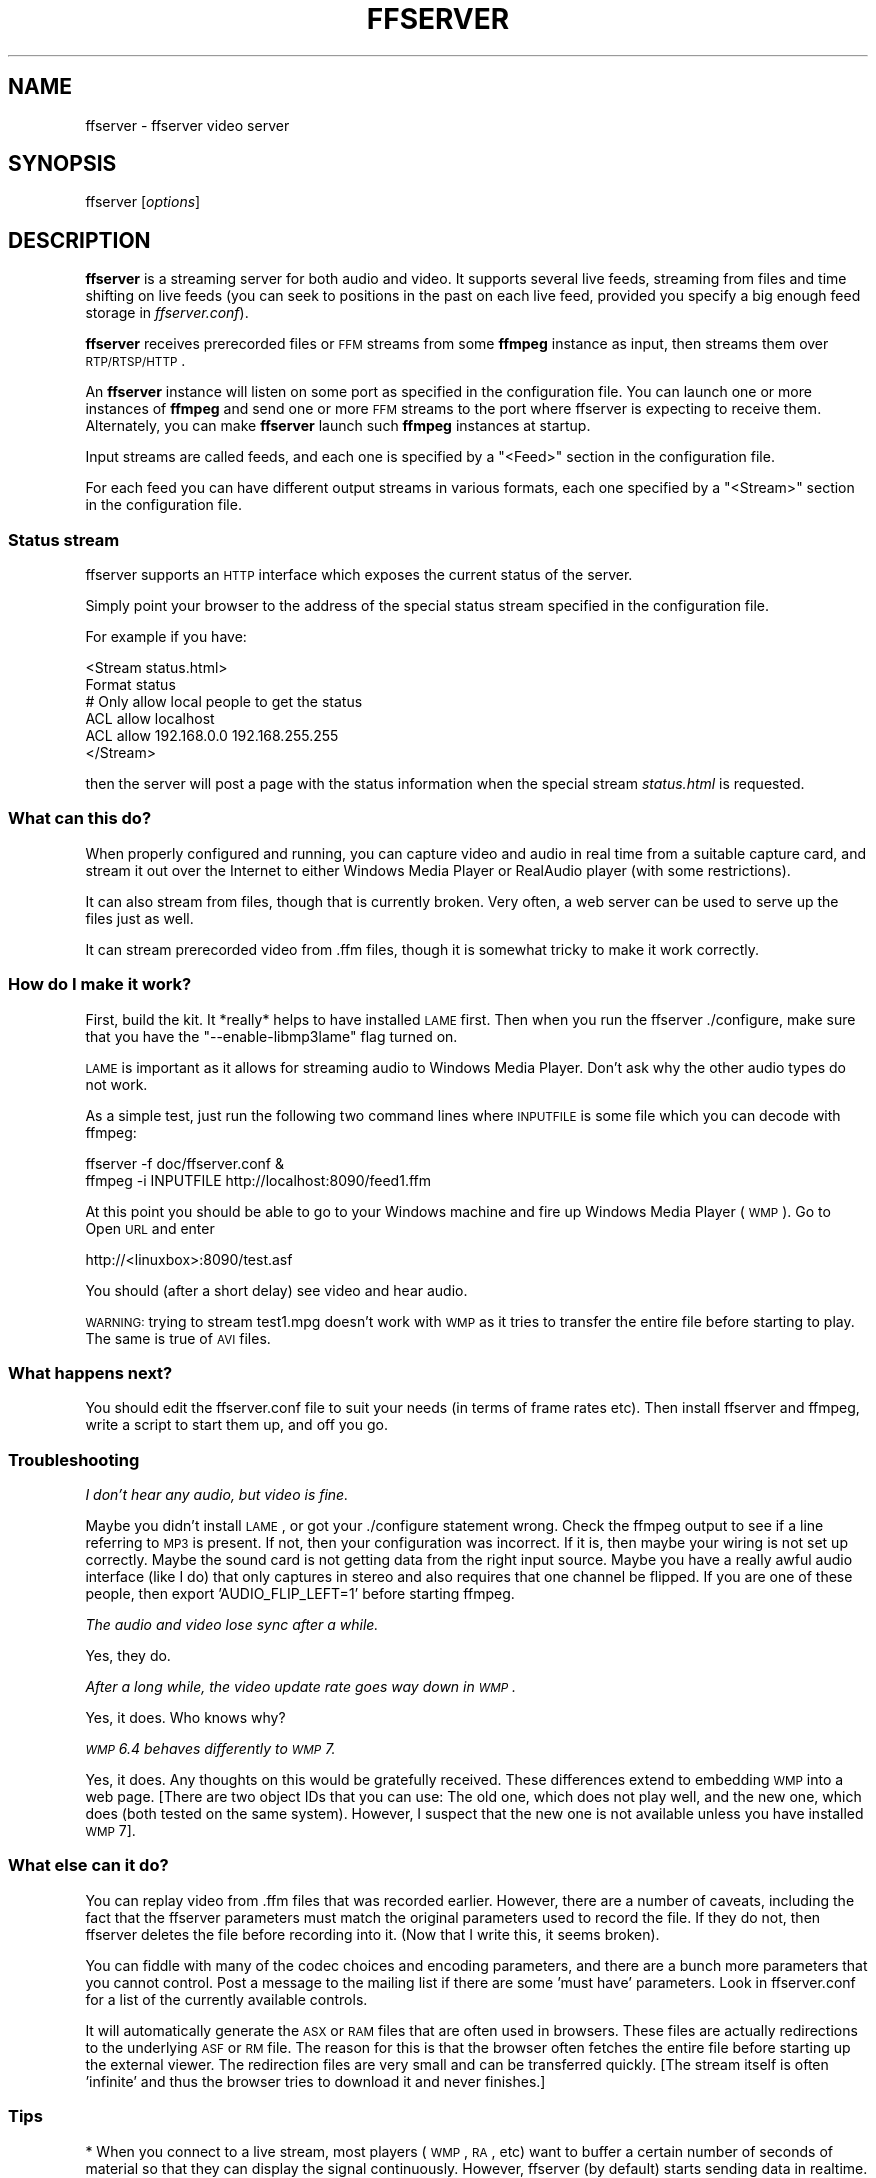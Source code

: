 .\" Automatically generated by Pod::Man 2.22 (Pod::Simple 3.13)
.\"
.\" Standard preamble:
.\" ========================================================================
.de Sp \" Vertical space (when we can't use .PP)
.if t .sp .5v
.if n .sp
..
.de Vb \" Begin verbatim text
.ft CW
.nf
.ne \\$1
..
.de Ve \" End verbatim text
.ft R
.fi
..
.\" Set up some character translations and predefined strings.  \*(-- will
.\" give an unbreakable dash, \*(PI will give pi, \*(L" will give a left
.\" double quote, and \*(R" will give a right double quote.  \*(C+ will
.\" give a nicer C++.  Capital omega is used to do unbreakable dashes and
.\" therefore won't be available.  \*(C` and \*(C' expand to `' in nroff,
.\" nothing in troff, for use with C<>.
.tr \(*W-
.ds C+ C\v'-.1v'\h'-1p'\s-2+\h'-1p'+\s0\v'.1v'\h'-1p'
.ie n \{\
.    ds -- \(*W-
.    ds PI pi
.    if (\n(.H=4u)&(1m=24u) .ds -- \(*W\h'-12u'\(*W\h'-12u'-\" diablo 10 pitch
.    if (\n(.H=4u)&(1m=20u) .ds -- \(*W\h'-12u'\(*W\h'-8u'-\"  diablo 12 pitch
.    ds L" ""
.    ds R" ""
.    ds C` ""
.    ds C' ""
'br\}
.el\{\
.    ds -- \|\(em\|
.    ds PI \(*p
.    ds L" ``
.    ds R" ''
'br\}
.\"
.\" Escape single quotes in literal strings from groff's Unicode transform.
.ie \n(.g .ds Aq \(aq
.el       .ds Aq '
.\"
.\" If the F register is turned on, we'll generate index entries on stderr for
.\" titles (.TH), headers (.SH), subsections (.SS), items (.Ip), and index
.\" entries marked with X<> in POD.  Of course, you'll have to process the
.\" output yourself in some meaningful fashion.
.ie \nF \{\
.    de IX
.    tm Index:\\$1\t\\n%\t"\\$2"
..
.    nr % 0
.    rr F
.\}
.el \{\
.    de IX
..
.\}
.\"
.\" Accent mark definitions (@(#)ms.acc 1.5 88/02/08 SMI; from UCB 4.2).
.\" Fear.  Run.  Save yourself.  No user-serviceable parts.
.    \" fudge factors for nroff and troff
.if n \{\
.    ds #H 0
.    ds #V .8m
.    ds #F .3m
.    ds #[ \f1
.    ds #] \fP
.\}
.if t \{\
.    ds #H ((1u-(\\\\n(.fu%2u))*.13m)
.    ds #V .6m
.    ds #F 0
.    ds #[ \&
.    ds #] \&
.\}
.    \" simple accents for nroff and troff
.if n \{\
.    ds ' \&
.    ds ` \&
.    ds ^ \&
.    ds , \&
.    ds ~ ~
.    ds /
.\}
.if t \{\
.    ds ' \\k:\h'-(\\n(.wu*8/10-\*(#H)'\'\h"|\\n:u"
.    ds ` \\k:\h'-(\\n(.wu*8/10-\*(#H)'\`\h'|\\n:u'
.    ds ^ \\k:\h'-(\\n(.wu*10/11-\*(#H)'^\h'|\\n:u'
.    ds , \\k:\h'-(\\n(.wu*8/10)',\h'|\\n:u'
.    ds ~ \\k:\h'-(\\n(.wu-\*(#H-.1m)'~\h'|\\n:u'
.    ds / \\k:\h'-(\\n(.wu*8/10-\*(#H)'\z\(sl\h'|\\n:u'
.\}
.    \" troff and (daisy-wheel) nroff accents
.ds : \\k:\h'-(\\n(.wu*8/10-\*(#H+.1m+\*(#F)'\v'-\*(#V'\z.\h'.2m+\*(#F'.\h'|\\n:u'\v'\*(#V'
.ds 8 \h'\*(#H'\(*b\h'-\*(#H'
.ds o \\k:\h'-(\\n(.wu+\w'\(de'u-\*(#H)/2u'\v'-.3n'\*(#[\z\(de\v'.3n'\h'|\\n:u'\*(#]
.ds d- \h'\*(#H'\(pd\h'-\w'~'u'\v'-.25m'\f2\(hy\fP\v'.25m'\h'-\*(#H'
.ds D- D\\k:\h'-\w'D'u'\v'-.11m'\z\(hy\v'.11m'\h'|\\n:u'
.ds th \*(#[\v'.3m'\s+1I\s-1\v'-.3m'\h'-(\w'I'u*2/3)'\s-1o\s+1\*(#]
.ds Th \*(#[\s+2I\s-2\h'-\w'I'u*3/5'\v'-.3m'o\v'.3m'\*(#]
.ds ae a\h'-(\w'a'u*4/10)'e
.ds Ae A\h'-(\w'A'u*4/10)'E
.    \" corrections for vroff
.if v .ds ~ \\k:\h'-(\\n(.wu*9/10-\*(#H)'\s-2\u~\d\s+2\h'|\\n:u'
.if v .ds ^ \\k:\h'-(\\n(.wu*10/11-\*(#H)'\v'-.4m'^\v'.4m'\h'|\\n:u'
.    \" for low resolution devices (crt and lpr)
.if \n(.H>23 .if \n(.V>19 \
\{\
.    ds : e
.    ds 8 ss
.    ds o a
.    ds d- d\h'-1'\(ga
.    ds D- D\h'-1'\(hy
.    ds th \o'bp'
.    ds Th \o'LP'
.    ds ae ae
.    ds Ae AE
.\}
.rm #[ #] #H #V #F C
.\" ========================================================================
.\"
.IX Title "FFSERVER 1"
.TH FFSERVER 1 "2013-02-19" " " " "
.\" For nroff, turn off justification.  Always turn off hyphenation; it makes
.\" way too many mistakes in technical documents.
.if n .ad l
.nh
.SH "NAME"
ffserver \- ffserver video server
.SH "SYNOPSIS"
.IX Header "SYNOPSIS"
ffserver [\fIoptions\fR]
.SH "DESCRIPTION"
.IX Header "DESCRIPTION"
\&\fBffserver\fR is a streaming server for both audio and video. It
supports several live feeds, streaming from files and time shifting on
live feeds (you can seek to positions in the past on each live feed,
provided you specify a big enough feed storage in
\&\fIffserver.conf\fR).
.PP
\&\fBffserver\fR receives prerecorded files or \s-1FFM\s0 streams from some
\&\fBffmpeg\fR instance as input, then streams them over
\&\s-1RTP/RTSP/HTTP\s0.
.PP
An \fBffserver\fR instance will listen on some port as specified
in the configuration file. You can launch one or more instances of
\&\fBffmpeg\fR and send one or more \s-1FFM\s0 streams to the port where
ffserver is expecting to receive them. Alternately, you can make
\&\fBffserver\fR launch such \fBffmpeg\fR instances at startup.
.PP
Input streams are called feeds, and each one is specified by a
\&\f(CW\*(C`<Feed>\*(C'\fR section in the configuration file.
.PP
For each feed you can have different output streams in various
formats, each one specified by a \f(CW\*(C`<Stream>\*(C'\fR section in the
configuration file.
.SS "Status stream"
.IX Subsection "Status stream"
ffserver supports an \s-1HTTP\s0 interface which exposes the current status
of the server.
.PP
Simply point your browser to the address of the special status stream
specified in the configuration file.
.PP
For example if you have:
.PP
.Vb 2
\&        <Stream status.html>
\&        Format status
\&        
\&        # Only allow local people to get the status
\&        ACL allow localhost
\&        ACL allow 192.168.0.0 192.168.255.255
\&        </Stream>
.Ve
.PP
then the server will post a page with the status information when
the special stream \fIstatus.html\fR is requested.
.SS "What can this do?"
.IX Subsection "What can this do?"
When properly configured and running, you can capture video and audio in real
time from a suitable capture card, and stream it out over the Internet to
either Windows Media Player or RealAudio player (with some restrictions).
.PP
It can also stream from files, though that is currently broken. Very often, a
web server can be used to serve up the files just as well.
.PP
It can stream prerecorded video from .ffm files, though it is somewhat tricky
to make it work correctly.
.SS "How do I make it work?"
.IX Subsection "How do I make it work?"
First, build the kit. It *really* helps to have installed \s-1LAME\s0 first. Then when
you run the ffserver ./configure, make sure that you have the
\&\f(CW\*(C`\-\-enable\-libmp3lame\*(C'\fR flag turned on.
.PP
\&\s-1LAME\s0 is important as it allows for streaming audio to Windows Media Player.
Don't ask why the other audio types do not work.
.PP
As a simple test, just run the following two command lines where \s-1INPUTFILE\s0
is some file which you can decode with ffmpeg:
.PP
.Vb 2
\&        ffserver \-f doc/ffserver.conf &
\&        ffmpeg \-i INPUTFILE http://localhost:8090/feed1.ffm
.Ve
.PP
At this point you should be able to go to your Windows machine and fire up
Windows Media Player (\s-1WMP\s0). Go to Open \s-1URL\s0 and enter
.PP
.Vb 1
\&            http://<linuxbox>:8090/test.asf
.Ve
.PP
You should (after a short delay) see video and hear audio.
.PP
\&\s-1WARNING:\s0 trying to stream test1.mpg doesn't work with \s-1WMP\s0 as it tries to
transfer the entire file before starting to play.
The same is true of \s-1AVI\s0 files.
.SS "What happens next?"
.IX Subsection "What happens next?"
You should edit the ffserver.conf file to suit your needs (in terms of
frame rates etc). Then install ffserver and ffmpeg, write a script to start
them up, and off you go.
.SS "Troubleshooting"
.IX Subsection "Troubleshooting"
\fII don't hear any audio, but video is fine.\fR
.IX Subsection "I don't hear any audio, but video is fine."
.PP
Maybe you didn't install \s-1LAME\s0, or got your ./configure statement wrong. Check
the ffmpeg output to see if a line referring to \s-1MP3\s0 is present. If not, then
your configuration was incorrect. If it is, then maybe your wiring is not
set up correctly. Maybe the sound card is not getting data from the right
input source. Maybe you have a really awful audio interface (like I do)
that only captures in stereo and also requires that one channel be flipped.
If you are one of these people, then export 'AUDIO_FLIP_LEFT=1' before
starting ffmpeg.
.PP
\fIThe audio and video lose sync after a while.\fR
.IX Subsection "The audio and video lose sync after a while."
.PP
Yes, they do.
.PP
\fIAfter a long while, the video update rate goes way down in \s-1WMP\s0.\fR
.IX Subsection "After a long while, the video update rate goes way down in WMP."
.PP
Yes, it does. Who knows why?
.PP
\fI\s-1WMP\s0 6.4 behaves differently to \s-1WMP\s0 7.\fR
.IX Subsection "WMP 6.4 behaves differently to WMP 7."
.PP
Yes, it does. Any thoughts on this would be gratefully received. These
differences extend to embedding \s-1WMP\s0 into a web page. [There are two
object IDs that you can use: The old one, which does not play well, and
the new one, which does (both tested on the same system). However,
I suspect that the new one is not available unless you have installed \s-1WMP\s0 7].
.SS "What else can it do?"
.IX Subsection "What else can it do?"
You can replay video from .ffm files that was recorded earlier.
However, there are a number of caveats, including the fact that the
ffserver parameters must match the original parameters used to record the
file. If they do not, then ffserver deletes the file before recording into it.
(Now that I write this, it seems broken).
.PP
You can fiddle with many of the codec choices and encoding parameters, and
there are a bunch more parameters that you cannot control. Post a message
to the mailing list if there are some 'must have' parameters. Look in
ffserver.conf for a list of the currently available controls.
.PP
It will automatically generate the \s-1ASX\s0 or \s-1RAM\s0 files that are often used
in browsers. These files are actually redirections to the underlying \s-1ASF\s0
or \s-1RM\s0 file. The reason for this is that the browser often fetches the
entire file before starting up the external viewer. The redirection files
are very small and can be transferred quickly. [The stream itself is
often 'infinite' and thus the browser tries to download it and never
finishes.]
.SS "Tips"
.IX Subsection "Tips"
* When you connect to a live stream, most players (\s-1WMP\s0, \s-1RA\s0, etc) want to
buffer a certain number of seconds of material so that they can display the
signal continuously. However, ffserver (by default) starts sending data
in realtime. This means that there is a pause of a few seconds while the
buffering is being done by the player. The good news is that this can be
cured by adding a '?buffer=5' to the end of the \s-1URL\s0. This means that the
stream should start 5 seconds in the past \*(-- and so the first 5 seconds
of the stream are sent as fast as the network will allow. It will then
slow down to real time. This noticeably improves the startup experience.
.PP
You can also add a 'Preroll 15' statement into the ffserver.conf that will
add the 15 second prebuffering on all requests that do not otherwise
specify a time. In addition, ffserver will skip frames until a key_frame
is found. This further reduces the startup delay by not transferring data
that will be discarded.
.PP
* You may want to adjust the MaxBandwidth in the ffserver.conf to limit
the amount of bandwidth consumed by live streams.
.SS "Why does the ?buffer / Preroll stop working after a time?"
.IX Subsection "Why does the ?buffer / Preroll stop working after a time?"
It turns out that (on my machine at least) the number of frames successfully
grabbed is marginally less than the number that ought to be grabbed. This
means that the timestamp in the encoded data stream gets behind realtime.
This means that if you say 'Preroll 10', then when the stream gets 10
or more seconds behind, there is no Preroll left.
.PP
Fixing this requires a change in the internals of how timestamps are
handled.
.ie n .SS "Does the ""?date="" stuff work."
.el .SS "Does the \f(CW?date=\fP stuff work."
.IX Subsection "Does the ?date= stuff work."
Yes (subject to the limitation outlined above). Also note that whenever you
start ffserver, it deletes the ffm file (if any parameters have changed),
thus wiping out what you had recorded before.
.PP
The format of the \f(CW\*(C`?date=xxxxxx\*(C'\fR is fairly flexible. You should use one
of the following formats (the 'T' is literal):
.PP
.Vb 2
\&        * YYYY\-MM\-DDTHH:MM:SS     (localtime)
\&        * YYYY\-MM\-DDTHH:MM:SSZ    (UTC)
.Ve
.PP
You can omit the YYYY-MM-DD, and then it refers to the current day. However
note that \fB?date=16:00:00\fR refers to 16:00 on the current day \*(-- this
may be in the future and so is unlikely to be useful.
.PP
You use this by adding the ?date= to the end of the \s-1URL\s0 for the stream.
For example:   \fBhttp://localhost:8080/test.asf?date=2002\-07\-26T23:05:00\fR.
.SS "What is \s-1FFM\s0, \s-1FFM2\s0"
.IX Subsection "What is FFM, FFM2"
\&\s-1FFM\s0 and \s-1FFM2\s0 are formats used by ffserver. They allow storing a wide variety of
video and audio streams and encoding options, and can store a moving time segment
of an infinite movie or a whole movie.
.PP
\&\s-1FFM\s0 is version specific, and there is limited compatibility of \s-1FFM\s0 files
generated by one version of ffmpeg/ffserver and another version of
ffmpeg/ffserver. It may work but it is not guaranteed to work.
.PP
\&\s-1FFM2\s0 is extensible while maintaining compatibility and should work between
differing versions of tools. \s-1FFM2\s0 is the default.
.SH "OPTIONS"
.IX Header "OPTIONS"
All the numerical options, if not specified otherwise, accept in input
a string representing a number, which may contain one of the
\&\s-1SI\s0 unit prefixes, for example 'K', 'M', 'G'.
If 'i' is appended after the prefix, binary prefixes are used,
which are based on powers of 1024 instead of powers of 1000.
The 'B' postfix multiplies the value by 8, and can be
appended after a unit prefix or used alone. This allows using for
example '\s-1KB\s0', 'MiB', 'G' and 'B' as number postfix.
.PP
Options which do not take arguments are boolean options, and set the
corresponding value to true. They can be set to false by prefixing
with \*(L"no\*(R" the option name, for example using \*(L"\-nofoo\*(R" in the
command line will set to false the boolean option with name \*(L"foo\*(R".
.SS "Stream specifiers"
.IX Subsection "Stream specifiers"
Some options are applied per-stream, e.g. bitrate or codec. Stream specifiers
are used to precisely specify which stream(s) does a given option belong to.
.PP
A stream specifier is a string generally appended to the option name and
separated from it by a colon. E.g. \f(CW\*(C`\-codec:a:1 ac3\*(C'\fR option contains
\&\f(CW\*(C`a:1\*(C'\fR stream specifier, which matches the second audio stream. Therefore it
would select the ac3 codec for the second audio stream.
.PP
A stream specifier can match several streams, the option is then applied to all
of them. E.g. the stream specifier in \f(CW\*(C`\-b:a 128k\*(C'\fR matches all audio
streams.
.PP
An empty stream specifier matches all streams, for example \f(CW\*(C`\-codec copy\*(C'\fR
or \f(CW\*(C`\-codec: copy\*(C'\fR would copy all the streams without reencoding.
.PP
Possible forms of stream specifiers are:
.IP "\fIstream_index\fR" 4
.IX Item "stream_index"
Matches the stream with this index. E.g. \f(CW\*(C`\-threads:1 4\*(C'\fR would set the
thread count for the second stream to 4.
.IP "\fIstream_type\fR\fB[:\fR\fIstream_index\fR\fB]\fR" 4
.IX Item "stream_type[:stream_index]"
\&\fIstream_type\fR is one of: 'v' for video, 'a' for audio, 's' for subtitle,
\&'d' for data and 't' for attachments. If \fIstream_index\fR is given, then
matches stream number \fIstream_index\fR of this type. Otherwise matches all
streams of this type.
.IP "\fBp:\fR\fIprogram_id\fR\fB[:\fR\fIstream_index\fR\fB]\fR" 4
.IX Item "p:program_id[:stream_index]"
If \fIstream_index\fR is given, then matches stream number \fIstream_index\fR in
program with id \fIprogram_id\fR. Otherwise matches all streams in this program.
.IP "\fB#\fR\fIstream_id\fR" 4
.IX Item "#stream_id"
Matches the stream by format-specific \s-1ID\s0.
.SS "Generic options"
.IX Subsection "Generic options"
These options are shared amongst the av* tools.
.IP "\fB\-L\fR" 4
.IX Item "-L"
Show license.
.IP "\fB\-h, \-?, \-help, \-\-help [\fR\fIarg\fR\fB]\fR" 4
.IX Item "-h, -?, -help, --help [arg]"
Show help. An optional parameter may be specified to print help about a specific
item.
.Sp
Possible values of \fIarg\fR are:
.RS 4
.IP "\fBdecoder=\fR\fIdecoder_name\fR" 4
.IX Item "decoder=decoder_name"
Print detailed information about the decoder named \fIdecoder_name\fR. Use the
\&\fB\-decoders\fR option to get a list of all decoders.
.IP "\fBencoder=\fR\fIencoder_name\fR" 4
.IX Item "encoder=encoder_name"
Print detailed information about the encoder named \fIencoder_name\fR. Use the
\&\fB\-encoders\fR option to get a list of all encoders.
.IP "\fBdemuxer=\fR\fIdemuxer_name\fR" 4
.IX Item "demuxer=demuxer_name"
Print detailed information about the demuxer named \fIdemuxer_name\fR. Use the
\&\fB\-formats\fR option to get a list of all demuxers and muxers.
.IP "\fBmuxer=\fR\fImuxer_name\fR" 4
.IX Item "muxer=muxer_name"
Print detailed information about the muxer named \fImuxer_name\fR. Use the
\&\fB\-formats\fR option to get a list of all muxers and demuxers.
.RE
.RS 4
.RE
.IP "\fB\-version\fR" 4
.IX Item "-version"
Show version.
.IP "\fB\-formats\fR" 4
.IX Item "-formats"
Show available formats.
.Sp
The fields preceding the format names have the following meanings:
.RS 4
.IP "\fBD\fR" 4
.IX Item "D"
Decoding available
.IP "\fBE\fR" 4
.IX Item "E"
Encoding available
.RE
.RS 4
.RE
.IP "\fB\-codecs\fR" 4
.IX Item "-codecs"
Show all codecs known to libavcodec.
.Sp
Note that the term 'codec' is used throughout this documentation as a shortcut
for what is more correctly called a media bitstream format.
.IP "\fB\-decoders\fR" 4
.IX Item "-decoders"
Show available decoders.
.IP "\fB\-encoders\fR" 4
.IX Item "-encoders"
Show all available encoders.
.IP "\fB\-bsfs\fR" 4
.IX Item "-bsfs"
Show available bitstream filters.
.IP "\fB\-protocols\fR" 4
.IX Item "-protocols"
Show available protocols.
.IP "\fB\-filters\fR" 4
.IX Item "-filters"
Show available libavfilter filters.
.IP "\fB\-pix_fmts\fR" 4
.IX Item "-pix_fmts"
Show available pixel formats.
.IP "\fB\-sample_fmts\fR" 4
.IX Item "-sample_fmts"
Show available sample formats.
.IP "\fB\-layouts\fR" 4
.IX Item "-layouts"
Show channel names and standard channel layouts.
.IP "\fB\-loglevel\fR \fIloglevel\fR \fB| \-v\fR \fIloglevel\fR" 4
.IX Item "-loglevel loglevel | -v loglevel"
Set the logging level used by the library.
\&\fIloglevel\fR is a number or a string containing one of the following values:
.RS 4
.IP "\fBquiet\fR" 4
.IX Item "quiet"
.PD 0
.IP "\fBpanic\fR" 4
.IX Item "panic"
.IP "\fBfatal\fR" 4
.IX Item "fatal"
.IP "\fBerror\fR" 4
.IX Item "error"
.IP "\fBwarning\fR" 4
.IX Item "warning"
.IP "\fBinfo\fR" 4
.IX Item "info"
.IP "\fBverbose\fR" 4
.IX Item "verbose"
.IP "\fBdebug\fR" 4
.IX Item "debug"
.RE
.RS 4
.PD
.Sp
By default the program logs to stderr, if coloring is supported by the
terminal, colors are used to mark errors and warnings. Log coloring
can be disabled setting the environment variable
\&\fB\s-1AV_LOG_FORCE_NOCOLOR\s0\fR or \fB\s-1NO_COLOR\s0\fR, or can be forced setting
the environment variable \fB\s-1AV_LOG_FORCE_COLOR\s0\fR.
The use of the environment variable \fB\s-1NO_COLOR\s0\fR is deprecated and
will be dropped in a following FFmpeg version.
.RE
.IP "\fB\-report\fR" 4
.IX Item "-report"
Dump full command line and console output to a file named
\&\f(CW\*(C`\f(CIprogram\f(CW\-\f(CIYYYYMMDD\f(CW\-\f(CIHHMMSS\f(CW.log\*(C'\fR in the current
directory.
This file can be useful for bug reports.
It also implies \f(CW\*(C`\-loglevel verbose\*(C'\fR.
.Sp
Setting the environment variable \f(CW\*(C`FFREPORT\*(C'\fR to any value has the
same effect. If the value is a ':'\-separated key=value sequence, these
options will affect the report; options values must be escaped if they
contain special characters or the options delimiter ':' (see the
``Quoting and escaping'' section in the ffmpeg-utils manual). The
following option is recognized:
.RS 4
.IP "\fBfile\fR" 4
.IX Item "file"
set the file name to use for the report; \f(CW%p\fR is expanded to the name
of the program, \f(CW%t\fR is expanded to a timestamp, \f(CW\*(C`%%\*(C'\fR is expanded
to a plain \f(CW\*(C`%\*(C'\fR
.RE
.RS 4
.Sp
Errors in parsing the environment variable are not fatal, and will not
appear in the report.
.RE
.IP "\fB\-cpuflags flags (\fR\fIglobal\fR\fB)\fR" 4
.IX Item "-cpuflags flags (global)"
Allows setting and clearing cpu flags. This option is intended
for testing. Do not use it unless you know what you're doing.
.Sp
.Vb 3
\&        ffmpeg \-cpuflags \-sse+mmx ...
\&        ffmpeg \-cpuflags mmx ...
\&        ffmpeg \-cpuflags 0 ...
.Ve
.SS "AVOptions"
.IX Subsection "AVOptions"
These options are provided directly by the libavformat, libavdevice and
libavcodec libraries. To see the list of available AVOptions, use the
\&\fB\-help\fR option. They are separated into two categories:
.IP "\fBgeneric\fR" 4
.IX Item "generic"
These options can be set for any container, codec or device. Generic options
are listed under AVFormatContext options for containers/devices and under
AVCodecContext options for codecs.
.IP "\fBprivate\fR" 4
.IX Item "private"
These options are specific to the given container, device or codec. Private
options are listed under their corresponding containers/devices/codecs.
.PP
For example to write an ID3v2.3 header instead of a default ID3v2.4 to
an \s-1MP3\s0 file, use the \fBid3v2_version\fR private option of the \s-1MP3\s0
muxer:
.PP
.Vb 1
\&        ffmpeg \-i input.flac \-id3v2_version 3 out.mp3
.Ve
.PP
All codec AVOptions are obviously per-stream, so the chapter on stream
specifiers applies to them
.PP
Note \fB\-nooption\fR syntax cannot be used for boolean AVOptions,
use \fB\-option 0\fR/\fB\-option 1\fR.
.PP
Note2 old undocumented way of specifying per-stream AVOptions by prepending
v/a/s to the options name is now obsolete and will be removed soon.
.SS "Main options"
.IX Subsection "Main options"
.IP "\fB\-f\fR \fIconfigfile\fR" 4
.IX Item "-f configfile"
Use \fIconfigfile\fR instead of \fI/etc/ffserver.conf\fR.
.IP "\fB\-n\fR" 4
.IX Item "-n"
Enable no-launch mode. This option disables all the Launch directives
within the various <Stream> sections. Since ffserver will not launch
any ffmpeg instances, you will have to launch them manually.
.IP "\fB\-d\fR" 4
.IX Item "-d"
Enable debug mode. This option increases log verbosity, directs log
messages to stdout.
.SH "SEE ALSO"
.IX Header "SEE ALSO"
The \fIdoc/ffserver.conf\fR example, \fIffmpeg\fR\|(1), \fIffplay\fR\|(1), \fIffprobe\fR\|(1),
\&\fIffmpeg\-utils\fR\|(1), \fIffmpeg\-scaler\fR\|(1), \fIffmpeg\-resampler\fR\|(1),
\&\fIffmpeg\-codecs\fR\|(1), \fIffmpeg\-bitstream\-filters\fR\|(1), \fIffmpeg\-formats\fR\|(1),
\&\fIffmpeg\-devices\fR\|(1), \fIffmpeg\-protocols\fR\|(1), \fIffmpeg\-filters\fR\|(1)
.SH "AUTHORS"
.IX Header "AUTHORS"
The FFmpeg developers.
.PP
For details about the authorship, see the Git history of the project
(git://source.ffmpeg.org/ffmpeg), e.g. by typing the command
\&\fBgit log\fR in the FFmpeg source directory, or browsing the
online repository at <\fBhttp://source.ffmpeg.org\fR>.
.PP
Maintainers for the specific components are listed in the file
\&\fI\s-1MAINTAINERS\s0\fR in the source code tree.
